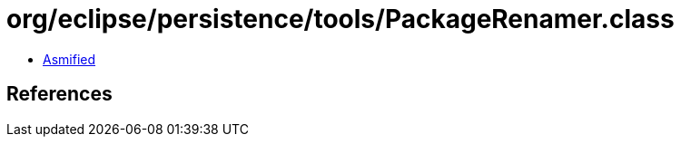= org/eclipse/persistence/tools/PackageRenamer.class

 - link:PackageRenamer-asmified.java[Asmified]

== References

